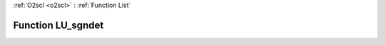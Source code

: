 :ref:`O2scl <o2scl>` : :ref:`Function List`

Function LU_sgndet
==================

.. doxygenfunction:: ::LU_sgndet
